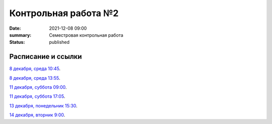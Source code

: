 Контрольная работа №2
#############################################

:date: 2021-12-08 09:00
:summary: Семестровая контрольная работа
:status: published

.. default-role:: code

Расписание и ссылки
=================================

.. Расписание появится.



`8 декабря, среда 10:45`__.

.. __: http://judge2.vdi.mipt.ru/cgi-bin/new-client?contest_id=93113

`8 декабря, среда 13:55`__.

.. __: http://judge2.vdi.mipt.ru/cgi-bin/new-client?contest_id=93114

`11 декабря, суббота 09:00`__.

.. __: http://judge2.vdi.mipt.ru/cgi-bin/new-client?contest_id=93115

`11 декабря, суббота 17:05`__.

.. __: http://judge2.vdi.mipt.ru/cgi-bin/new-client?contest_id=93116

`13 декабря, понедельник 15:30`__.

.. __: http://judge2.vdi.mipt.ru/cgi-bin/new-client?contest_id=93117

`14 декабря, вторник 9:00`__.

.. __: http://judge2.vdi.mipt.ru/cgi-bin/new-client?contest_id=93118
